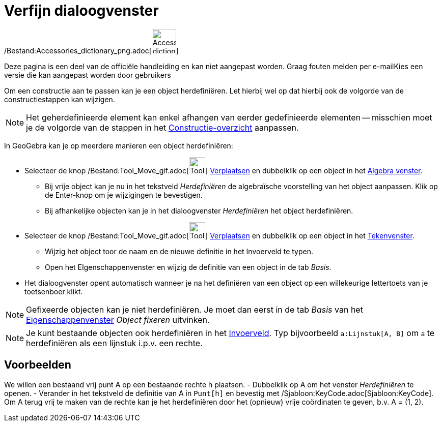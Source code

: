= Verfijn dialoogvenster
ifdef::env-github[:imagesdir: /nl/modules/ROOT/assets/images]

/Bestand:Accessories_dictionary_png.adoc[image:48px-Accessories_dictionary.png[Accessories
dictionary.png,width=48,height=48]]

Deze pagina is een deel van de officiële handleiding en kan niet aangepast worden. Graag fouten melden per
e-mail[.mw-selflink .selflink]##Kies een versie die kan aangepast worden door gebruikers##

Om een constructie aan te passen kan je een object herdefiniëren. Let hierbij wel op dat hierbij ook de volgorde van de
constructiestappen kan wijzigen.

[NOTE]
====

Het geherdefinieerde element kan enkel afhangen van eerder gedefinieerde elementen -- misschien moet je de volgorde van
de stappen in het xref:/Constructie_Protocol.adoc[Constructie-overzicht] aanpassen.

====

In GeoGebra kan je op meerdere manieren een object herdefiniëren:

* Selecteer de knop /Bestand:Tool_Move_gif.adoc[image:Tool_Move.gif[Tool Move.gif,width=32,height=32]]
xref:/tools/Verplaatsen.adoc[Verplaatsen] en dubbelklik op een object in het xref:/Algebra_venster.adoc[Algebra
venster].
** Bij vrije object kan je nu in het tekstveld _Herdefiniëren_ de algebraïsche voorstelling van het object aanpassen.
Klik op de Enter-knop om je wijzigingen te bevestigen.
** Bij afhankelijke objecten kan je in het dialoogvenster _Herdefiniëren_ het object herdefiniëren.
* Selecteer de knop /Bestand:Tool_Move_gif.adoc[image:Tool_Move.gif[Tool Move.gif,width=32,height=32]]
xref:/tools/Verplaatsen.adoc[Verplaatsen] en dubbelklik op een object in het xref:/Tekenvenster.adoc[Tekenvenster].
** Wijzig het object toor de naam en de nieuwe definitie in het Invoerveld te typen.
** Open het EIgenschappenvenster en wijzig de definitie van een object in de tab _Basis_.
* Het dialoogvenster opent automatisch wanneer je na het definiëren van een object op een willekeurige lettertoets van
je toetsenboer klikt.

[NOTE]
====

Gefixeerde objecten kan je niet herdefiniëren. Je moet dan eerst in de tab _Basis_ van het
xref:/Eigenschappen_dialoogvenster.adoc[Eigenschappenvenster] _Object fixeren_ uitvinken.

====

[NOTE]
====

Je kunt bestaande objecten ook herdefiniëren in het xref:/Invoerveld.adoc[Invoerveld]. Typ bijvoorbeeld
`++a:Lijnstuk[A, B]++` om `++a++` te herdefiniëren als een lijnstuk i.p.v. een rechte.

====

== Voorbeelden

[EXAMPLE]
====

We willen een bestaand vrij punt A op een bestaande rechte h plaatsen. - Dubbelklik op A om het venster _Herdefiniëren_
te openen. - Verander in het tekstveld de definitie van A in `++Punt[h]++` en bevestig met
/Sjabloon:KeyCode.adoc[Sjabloon:KeyCode]. Om A terug vrij te maken van de rechte kan je het herdefiniëren door het
(opnieuw) vrije coördinaten te geven, b.v. A = (1, 2).

====
